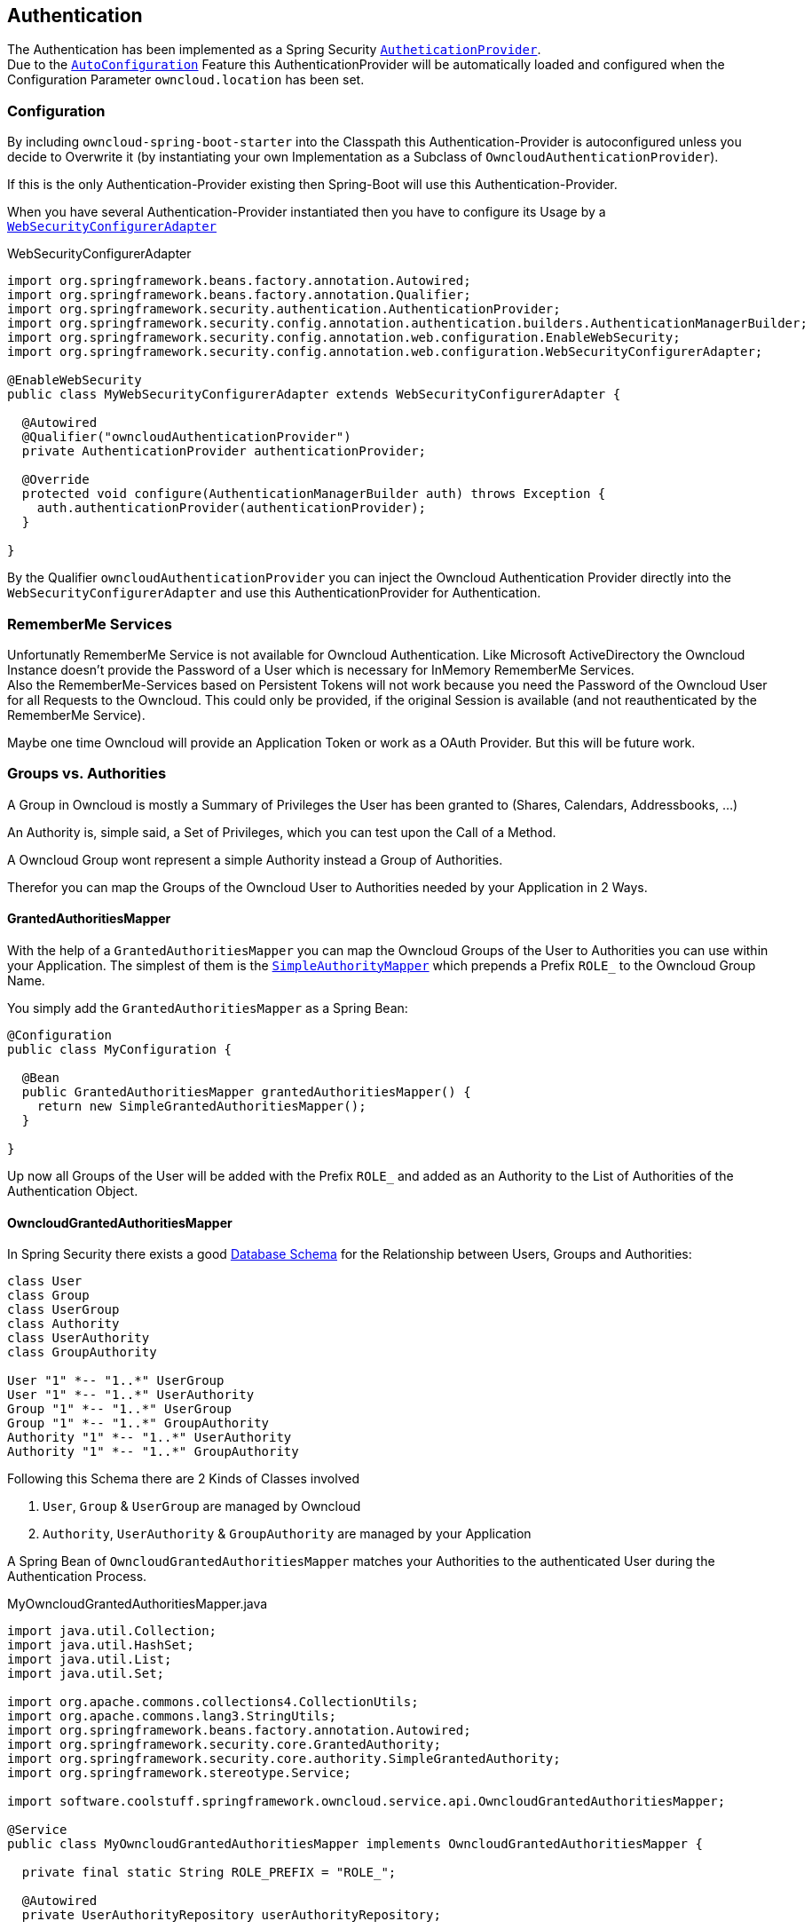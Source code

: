 == Authentication
The Authentication has been implemented as a Spring Security http://docs.spring.io/spring-security/site/docs/4.2.1.RELEASE/apidocs/org/springframework/security/authentication/AuthenticationProvider.html[`AutheticationProvider`]. +
Due to the http://docs.spring.io/spring-boot/docs/1.4.3.RELEASE/reference/htmlsingle/#using-boot-auto-configuration[`AutoConfiguration`] Feature this AuthenticationProvider will be automatically loaded and configured when the Configuration Parameter `owncloud.location` has been set.

=== Configuration
By including `owncloud-spring-boot-starter` into the Classpath this Authentication-Provider is autoconfigured unless you decide to Overwrite it (by instantiating your own Implementation as a Subclass of `OwncloudAuthenticationProvider`).

If this is the only Authentication-Provider existing then Spring-Boot will use this Authentication-Provider.

When you have several Authentication-Provider instantiated then you have to configure its Usage by a http://docs.spring.io/spring-security/site/docs/4.2.1.RELEASE/apidocs/org/springframework/security/config/annotation/web/configuration/WebSecurityConfigurerAdapter.html[`WebSecurityConfigurerAdapter`]
[source,java]
.WebSecurityConfigurerAdapter
----
import org.springframework.beans.factory.annotation.Autowired;
import org.springframework.beans.factory.annotation.Qualifier;
import org.springframework.security.authentication.AuthenticationProvider;
import org.springframework.security.config.annotation.authentication.builders.AuthenticationManagerBuilder;
import org.springframework.security.config.annotation.web.configuration.EnableWebSecurity;
import org.springframework.security.config.annotation.web.configuration.WebSecurityConfigurerAdapter;

@EnableWebSecurity
public class MyWebSecurityConfigurerAdapter extends WebSecurityConfigurerAdapter {

  @Autowired
  @Qualifier("owncloudAuthenticationProvider")
  private AuthenticationProvider authenticationProvider;

  @Override
  protected void configure(AuthenticationManagerBuilder auth) throws Exception {
    auth.authenticationProvider(authenticationProvider);
  }

}
----
By the Qualifier `owncloudAuthenticationProvider` you can inject the Owncloud Authentication Provider directly into the `WebSecurityConfigurerAdapter` and use this AuthenticationProvider for Authentication.

=== RememberMe Services
Unfortunatly RememberMe Service is not available for Owncloud Authentication. Like Microsoft ActiveDirectory the Owncloud Instance doesn't provide the Password of a User which is necessary for InMemory RememberMe Services. +
Also the RememberMe-Services based on Persistent Tokens will not work because you need the Password of the Owncloud User for all Requests to the Owncloud. This could only be provided, if the original Session is available
(and not reauthenticated by the RememberMe Service).

Maybe one time Owncloud will provide an Application Token or work as a OAuth Provider. But this will be future work.

=== Groups vs. Authorities
A Group in Owncloud is mostly a Summary of Privileges the User has been granted to (Shares, Calendars, Addressbooks, ...)

An Authority is, simple said, a Set of Privileges, which you can test upon the Call of a Method.

A Owncloud Group wont represent a simple Authority instead a Group of Authorities.

Therefor you can map the Groups of the Owncloud User to Authorities needed by your Application in 2 Ways.

==== GrantedAuthoritiesMapper
With the help of a `GrantedAuthoritiesMapper` you can map the Owncloud Groups of the User to Authorities you can use within your Application. The simplest of them is the http://docs.spring.io/spring-security/site/docs/4.2.1.RELEASE/apidocs/org/springframework/security/core/authority/mapping/SimpleAuthorityMapper.html[`SimpleAuthorityMapper`] which prepends a Prefix `ROLE_` to the Owncloud Group Name.

You simply add the `GrantedAuthoritiesMapper` as a Spring Bean:
[source,java]
----
@Configuration
public class MyConfiguration {

  @Bean
  public GrantedAuthoritiesMapper grantedAuthoritiesMapper() {
    return new SimpleGrantedAuthoritiesMapper();
  }

}
----
Up now all Groups of the User will be added with the Prefix `ROLE_` and added as an Authority to the List of Authorities of the Authentication Object.

==== OwncloudGrantedAuthoritiesMapper

In Spring Security there exists a good http://docs.spring.io/spring-security/site/docs/current/reference/html/appendix-schema.html[Database Schema] for the Relationship between Users, Groups and Authorities:
[plantuml, diagram-classes, png]
....
class User
class Group
class UserGroup
class Authority
class UserAuthority
class GroupAuthority

User "1" *-- "1..*" UserGroup
User "1" *-- "1..*" UserAuthority
Group "1" *-- "1..*" UserGroup
Group "1" *-- "1..*" GroupAuthority
Authority "1" *-- "1..*" UserAuthority
Authority "1" *-- "1..*" GroupAuthority
....

Following this Schema there are 2 Kinds of Classes involved

. `User`, `Group` & `UserGroup` are managed by Owncloud
. `Authority`, `UserAuthority` & `GroupAuthority` are managed by your Application

A Spring Bean of `OwncloudGrantedAuthoritiesMapper` matches your Authorities to the authenticated User during the Authentication Process.
[source,java]
.MyOwncloudGrantedAuthoritiesMapper.java
----
import java.util.Collection;
import java.util.HashSet;
import java.util.List;
import java.util.Set;

import org.apache.commons.collections4.CollectionUtils;
import org.apache.commons.lang3.StringUtils;
import org.springframework.beans.factory.annotation.Autowired;
import org.springframework.security.core.GrantedAuthority;
import org.springframework.security.core.authority.SimpleGrantedAuthority;
import org.springframework.stereotype.Service;

import software.coolstuff.springframework.owncloud.service.api.OwncloudGrantedAuthoritiesMapper;

@Service
public class MyOwncloudGrantedAuthoritiesMapper implements OwncloudGrantedAuthoritiesMapper {

  private final static String ROLE_PREFIX = "ROLE_";

  @Autowired
  private UserAuthorityRepository userAuthorityRepository;

  @Autowired
  private GroupAuthorityRepository groupAuthorityRepository;

  @Override
  public Collection<? extends GrantedAuthority> mapAuthorities(
      String username,
      Collection<? extends GrantedAuthority> grantedAuthorities) {
    Set<GrantedAuthority> authorities = new HashSet<>();

    addAllAuthorities(userAuthorityRepository.getAuthorities(username), authorities);

    if (CollectionUtils.isNotEmpty(grantedAuthorities)) {
      for (GrantedAuthority grantedAuthority : grantedAuthorities) {
        List<ApplicationAuthority> groupAuthorities =
          groupAuthorityRepository.getAuthorities(grantedAuthority.getAuthority());
        addAllAuthorities(groupAuthorities, authorities);
      }
    }

    return authorities;
  }

  private void addAllAuthorities(
      Collection<ApplicationAuthority> applicationAuthorities,
      Set<GrantedAuthority> springSecurityAuthorities) {
    if (CollectionUtils.isEmpty(applicationAuthorities)) {
      return;
    }

    for (ApplicationAuthority applicationAuthority : applicationAuthorities) {
      GrantedAuthority springSecurityAuthority =
        new SimpleGrantedAuthority(applicationAuthority.getName());
      if (!StringUtils.startsWith(applicationAuthority.getName(), ROLE_PREFIX)) {
        springSecurityAuthority =
          new SimpleGrantedAuthority(ROLE_PREFIX + applicationAuthority.getName());
      }
      springSecurityAuthorities.add(springSecurityAuthority);
    }
  }

}
----
By the assumption that

* Class `ApplicationAuthority` simply returns the Authority by Method `getName()`
* Class `UserAuthorityRepository` returns a List of `ApplicationAuthority` by Method `getAuthorities(String username)`
* Class `GroupAuthorityRepository` returns a List of `ApplicationAuthority` by Method `getAuthorities(String groupname)`

this Class returns all Authorities for the Owncloud User `username` and its associated Groups (`authorities`).